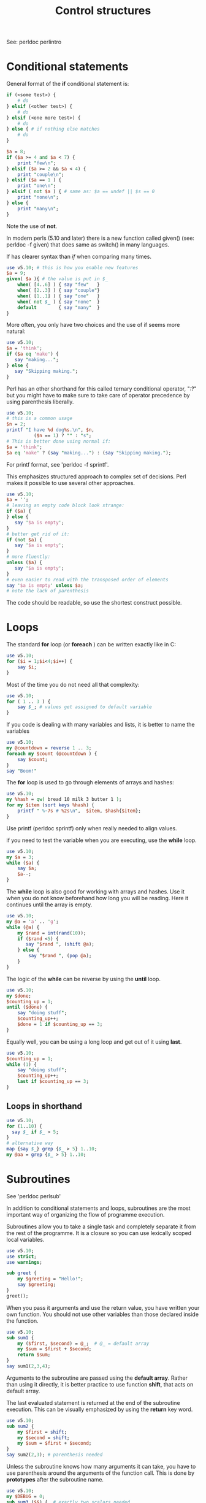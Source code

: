 #+TITLE:  Control structures

See: perldoc perlintro

* Conditional statements

General format of the *if* conditional statement is:

#+HEADERS: :results output :exports both
#+BEGIN_SRC perl
  if (<some test>) {
      # do
  } elsif (<other test>) {
      # do
  } elsif (<one more test>) {
      # do
  } else { # if nothing else matches
      # do
  }
#+END_SRC


#+HEADERS: :results output :exports both :shebang "#!/usr/bin/env perl"
#+BEGIN_SRC perl :tangle if_construct.pl
  $a = 8;
  if ($a >= 4 and $a < 7) {
      print "few\n";
  } elsif ($a >= 2 && $a < 4) {
      print "couple\n";
  } elsif ($a == 1 ) {
      print "one\n";
  } elsif ( not $a ) { # same as: $a == undef || $s == 0
      print "none\n";
  } else {
      print "many\n";
  }
#+END_SRC

#+RESULTS:
: many

Note the use of *not*.

In modern perls (5.10 and later) there is a new function called given()
(see: perldoc -f given) that does same as switch() in many languages.

If has clearer syntax than /if/ when comparing many times.

#+HEADERS: :results output :exports both :shebang "#!/usr/bin/env perl"
#+BEGIN_SRC perl :tangle given.pl
  use v5.10; # this is how you enable new features
  $a = 9;
  given( $a ){ # the value is put in $_
      when( [4..6] ) { say "few"   }
      when( [2..3] ) { say "couple"}
      when( [1..1] ) { say "one"   }
      when( not $_ ) { say "none"  }
      default        { say "many"  }
  }
#+END_SRC

#+RESULTS:
: many

More often, you only have two choices and the use of if seems
more natural:

#+HEADERS: :results output :exports both :shebang "#!/usr/bin/env perl"
#+BEGIN_SRC perl :tangle if_short.pl
  use v5.10;
  $a = 'think';
  if ($a eq 'make') {
     say "making...";
  } else {
     say "Skipping making.";
  }
#+END_SRC

#+RESULTS:
: Skipping making.

Perl has an other shorthand for this called ternary conditional
operator, ":?" but you might have to make sure to take care of
operator precedence by using parenthesis liberally.

#+HEADERS: :results output :exports both :shebang "#!/usr/bin/env perl"
#+BEGIN_SRC perl :tangle ternary.pl
  use v5.10; 
  # this is a common usage
  $n = 2;
  printf "I have %d dog%s.\n", $n,
            ($n == 1) ? "" : "s";
  # This is better done using normal if:
  $a = 'think';
  $a eq 'make' ? (say "making...") : (say "Skipping making.");
#+END_SRC

#+RESULTS:
: I have 2 dogs.
: Skipping making.


For printf format, see 'perldoc -f sprintf'.

This emphasizes structured approach to complex set of decisions. Perl
makes it possible to use several other approaches.

#+HEADERS: :results output :exports both :shebang "#!/usr/bin/env perl"
#+BEGIN_SRC perl :tangle unless.pl
  use v5.10;
  $a = '';
  # leaving an empty code block look strange:
  if ($a) {
  } else {
     say '$a is empty';
  }
  # better get rid of it:
  if (not $a) {
     say '$a is empty';
  }
  # more fluently:
  unless ($a) {
     say '$a is empty';
  }
  # even easier to read with the transposed order of elements
  say '$a is empty' unless $a;
  # note the lack of parenthesis
#+END_SRC

#+RESULTS:
: $a is empty
: $a is empty
: $a is empty
: $a is empty

The code should be readable, so use the shortest construct possible.

* Loops

The standard *for* loop (or *foreach* ) can be written exactly like in
C:

#+HEADERS: :results output :exports both :shebang "#!/usr/bin/env perl"
#+BEGIN_SRC perl :tangle for_c.pl
  use v5.10;
  for ($i = 1;$i<4;$i++) {
      say $i;
  }
#+END_SRC

#+RESULTS:
: 1
: 2
: 3

Most of the time you do not need all that complexity:

#+HEADERS: :results output :exports both :shebang "#!/usr/bin/env perl"
#+BEGIN_SRC perl :tangle for_perl.pl
  use v5.10;
  for ( 1 .. 3 ) {
      say $_; # values get assigned to default variable
  }
#+END_SRC

#+RESULTS:
: 1
: 2
: 3

If you code is dealing with many variables and lists, it is 
better to name the variables

#+HEADERS: :results output :exports both :shebang "#!/usr/bin/env perl"
#+BEGIN_SRC perl :tangle for_perl_named.pl
  use v5.10;
  my @countdown = reverse 1 .. 3;
  foreach my $count (@countdown ) {
      say $count; 
  }
  say "Boom!"
#+END_SRC

#+RESULTS:
: 3
: 2
: 1
: Boom!


The *for* loop is used to go through elements of arrays and hashes:

#+HEADERS: :results output :exports both :shebang "#!/usr/bin/env perl"
#+BEGIN_SRC perl :tangle hash_contents.pl
  use v5.10;
  my %hash = qw( bread 10 milk 3 butter 1 );
  for my $item (sort keys %hash) {
      printf " %-7s # %2s\n",  $item, $hash{$item};
  }
  
#+END_SRC

#+RESULTS:
:  bread   # 10
:  butter  #  1
:  milk    #  3

Use printf (perldoc sprintf) only when really needed to align values.

if you need to test the variable when you are executing, use the
*while* loop.

#+HEADERS: :results output :exports both :shebang "#!/usr/bin/env perl"
#+BEGIN_SRC perl :tangle while.pl
  use v5.10;
  my $a = 3;
  while ($a) {
      say $a;
      $a--;
  }
#+END_SRC

#+RESULTS:
: 3
: 2
: 1


The *while* loop is also good for working with arrays and hashes. Use
it when you do not know beforehand how long you will be reading. Here
it continues until the array is empty.

#+HEADERS: :results output :exports both :shebang "#!/usr/bin/env perl"
#+BEGIN_SRC perl :tangle while.pl
  use v5.10;
  my @a = 'a' .. 'g';
  while (@a) {
      my $rand = int(rand(10));
      if ($rand <5) {
         say "$rand ", (shift @a);
      } else {
          say "$rand ", (pop @a);
      }
  }
#+END_SRC

#+RESULTS:
: 2 a
: 3 b
: 4 c
: 1 d
: 7 g
: 9 f
: 9 e


The logic of the *while* can be reverse by using the *until* loop. 


#+HEADERS: :results output :exports both :shebang "#!/usr/bin/env perl"
#+BEGIN_SRC perl :tangle until.pl
  use v5.10;
  my $done;
  $counting_up = 1;
  until ($done) {
      say "doing stuff";
      $counting_up++;
      $done = 1 if $counting_up == 3;
  }
#+END_SRC

#+RESULTS:
: doing stuff
: doing stuff

Equally well, you can be using a long loop and get out of it using *last*.

#+HEADERS: :results output :exports both :shebang "#!/usr/bin/env perl"
#+BEGIN_SRC perl :tangle endless_loop.pl
  use v5.10;
  $counting_up = 1;
  while (1) {
      say "doing stuff";
      $counting_up++;
      last if $counting_up == 3;
  }
#+END_SRC

#+RESULTS:
: doing stuff
: doing stuff


** Loops in shorthand 

#+HEADERS: :results output :exports both :shebang "#!/usr/bin/env perl"
#+BEGIN_SRC perl :tangle looping_with_map.pl
use v5.10;
for (1..10) {
  say $_ if $_ > 5;
}
# alternative way
map {say $_} grep {$_ > 5} 1..10;
my @aa = grep {$_ > 5} 1..10;

#+END_SRC

#+RESULTS:
#+begin_example
6
7
8
9
10
6
7
8
9
10
#+end_example

* Subroutines

See 'perldoc perlsub'

In addition to conditional statements and loops, subroutines are the
most important way of organizing the flow of programme execution.

Subroutines allow you to take a single task and completely separate it from
the rest of the programme. It is a closure so you can use lexically
scoped local variables.


#+HEADERS: :results output :exports both :shebang "#!/usr/bin/env perl"
#+BEGIN_SRC perl :tangle greet.pl
  use v5.10;
  use strict;
  use warnings;

  sub greet {
      my $greeting = "Hello!";
      say $greeting;
  }
  greet();
#+END_SRC

#+RESULTS:
: Hello!


When you pass it arguments and use the return value, you have written
your own function. You should not use other variables than those
declared inside the function.

#+HEADERS: :results output :exports both :shebang "#!/usr/bin/env perl"
#+BEGIN_SRC perl :tangle sum1.pl
  use v5.10;
  sub sum1 {
      my ($first, $second) = @_;  # @_ = default array
      my $sum = $first + $second;
      return $sum;
  }
  say sum1(2,3,4);
#+END_SRC

#+RESULTS:
: 5

Arguments to the subroutine are passed using the *default array*. Rather
than using it directly, it is better practice to use function *shift*,
that acts on default array. 

The last evaluated statement is returned at the end of the subroutine
execution. This can be visually emphasized by using the *return* key
word.

#+HEADERS: :results output :exports both :shebang "#!/usr/bin/env perl"
#+BEGIN_SRC perl :tangle sum2.pl
  use v5.10;
  sub sum2 {
      my $first = shift;
      my $second = shift;
      my $sum = $first + $second;
  }
  say sum2(2,3); # parenthesis needed
#+END_SRC

#+RESULTS:
: 5

Unless the subroutine knows how many arguments it can take, you have
to use parenthesis around the arguments of the function call. This is
done by *prototypes* after the subroutine name.

#+HEADERS: :results output :exports both :shebang "#!/usr/bin/env perl"
#+BEGIN_SRC perl :tangle sum3.pl
  use v5.10;
  my $DEBUG = 0;
  sub sum3 ($$) {  # exactly two scalars needed
      say "inside sum3" if $DEBUG;
      shift() +  shift(); # parenthesis needed here
  }
  say sum3 2,3;
  say sum3 4,5;
#+END_SRC

#+RESULTS:
: 5
: 9

By default, arguments defined by their order. If there are many
arguments, some of them optional,  and the order might be difficult to
remember. We can use hash view to the array to give names to arguments.


#+HEADERS: :results output :exports both :shebang "#!/usr/bin/env perl"
#+BEGIN_SRC perl :tangle sum4.pl
  use v5.10;
  
  sub sum4 {
      my %args = @_;
      my $one = $args{one} || 0;
      my $two = $args{two} || 0;
      return $one + $two;
  }
  
  say sum4(one => 2,
           two => 3);
  say sum4(two => 4);
#+END_SRC

#+RESULTS:
: 5
: 4

Since arguments are passed as elements of the default array, multiple
arrays are concatenated together, *flattened*.

#+HEADERS: :results output :exports both :shebang "#!/usr/bin/env perl"
#+BEGIN_SRC perl :tangle count_elements.pl
  use v5.10;
  my @list1 = qw( 3 5 7);
  my @list2 = qw( 9 2 4 5);
  
  sub count_arrays {
      return scalar @_;
  }
  
  say count_arrays (@list1, @list2);
#+END_SRC

#+RESULTS:
: 7

How can we pass list arguments without flattening?

